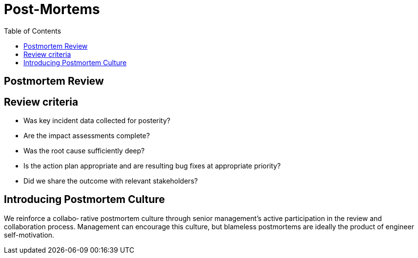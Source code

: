 = Post-Mortems
:toc: auto
:icons: font

== Postmortem Review

== Review criteria
- Was key incident data collected for posterity?
- Are the impact assessments complete?
- Was the root cause sufficiently deep?
- Is the action plan appropriate and are resulting bug fixes at appropriate priority?
- Did we share the outcome with relevant stakeholders?

== Introducing Postmortem Culture

We reinforce a collabo‐ rative postmortem culture through senior management’s active participation in the review and collaboration process. Management can encourage this culture, but blameless postmortems are ideally the product of engineer self-motivation. 